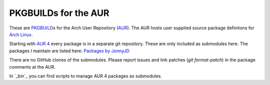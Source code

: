 PKGBUILDs for the AUR
=====================

These are `PKGBUILD`_\ s for the Arch User Repository (`AUR`_).
The AUR hosts user supplied source package definitons for `Arch Linux`_.

Starting with `AUR 4`_ every package is in a separate git repository.
These are only included as submodules here.
The packages I maintain are listed here:
`Packages by JonnyJD <https://aur.archlinux.org/packages/?SeB=m&K=JonnyJD>`_

There are no GitHub clones of the submodules.
Please report issues and link patches (`git format-patch`)
in the package comments at the AUR.

In `_bin`_ you can find scripts to manage AUR 4 packages
as submodules.

.. _PKGBUILD: https://wiki.archlinux.org/index.php/PKGBUILD
.. _AUR: https://aur.archlinux.org/
.. _Arch Linux: https://www.archlinux.org/
.. _AUR 4: https://aur4.archlinux.org/
.. __bin: https://github.com/JonnyJD/PKGBUILDs/tree/master/_bin
